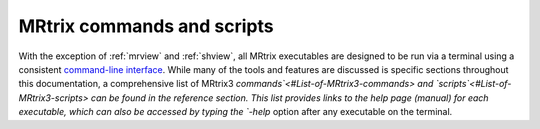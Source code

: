 ===========================
MRtrix commands and scripts
===========================

With the exception of :ref:`mrview` and :ref:`shview`, all MRtrix executables are designed to be run via a terminal using a consistent `command-line interface <#command-line-usage>`__. While many of the tools and features are discussed is specific sections throughout this documentation, a comprehensive list of MRtrix3 `commands`<#List-of-MRtrix3-commands> and `scripts`<#List-of-MRtrix3-scripts> can be found in the reference section. This list provides links to the help page (manual) for each executable, which can also be accessed by typing the `-help` option after any executable on the terminal.
